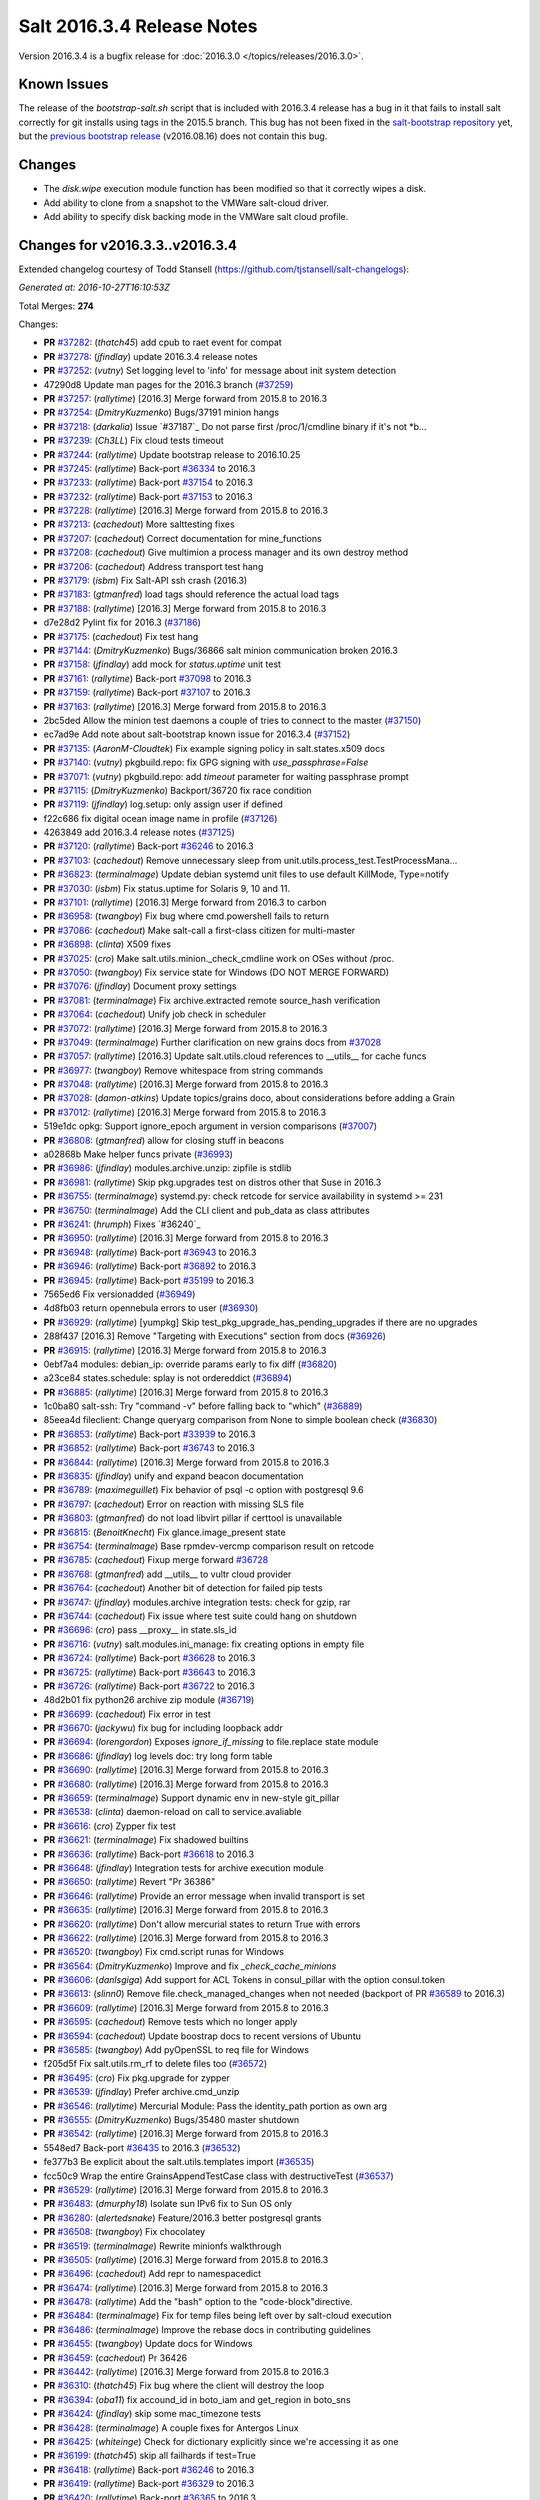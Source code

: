 ===========================
Salt 2016.3.4 Release Notes
===========================

Version 2016.3.4 is a bugfix release for :doc:`2016.3.0
</topics/releases/2016.3.0>`.

Known Issues
------------

The release of the `bootstrap-salt.sh` script that is included with 2016.3.4 release has a bug
in it that fails to install salt correctly for git installs using tags in the 2015.5 branch.
This bug has not been fixed in the `salt-bootstrap repository`_ yet, but the
`previous bootstrap release`_ (v2016.08.16) does not contain this bug.

.. _`previous bootstrap release`: https://raw.githubusercontent.com/saltstack/salt-bootstrap/v2016.08.16/bootstrap-salt.sh
.. _`salt-bootstrap repository`: https://github.com/saltstack/salt-bootstrap

Changes
-------

- The `disk.wipe` execution module function has been modified
  so that it correctly wipes a disk.
- Add ability to clone from a snapshot to the VMWare salt-cloud driver.
- Add ability to specify disk backing mode in the VMWare salt cloud profile.

Changes for v2016.3.3..v2016.3.4
--------------------------------

Extended changelog courtesy of Todd Stansell (https://github.com/tjstansell/salt-changelogs):

*Generated at: 2016-10-27T16:10:53Z*

Total Merges: **274**

Changes:

- **PR** `#37282`_: (*thatch45*) add cpub to raet event for compat
- **PR** `#37278`_: (*jfindlay*) update 2016.3.4 release notes
- **PR** `#37252`_: (*vutny*) Set logging level to 'info' for message about init system detection
- 47290d8 Update man pages for the 2016.3 branch (`#37259`_)
- **PR** `#37257`_: (*rallytime*) [2016.3] Merge forward from 2015.8 to 2016.3
- **PR** `#37254`_: (*DmitryKuzmenko*) Bugs/37191 minion hangs
- **PR** `#37218`_: (*darkalia*) Issue `#37187`_ Do not parse first /proc/1/cmdline binary if it's not *b…
- **PR** `#37239`_: (*Ch3LL*) Fix cloud tests timeout
- **PR** `#37244`_: (*rallytime*) Update bootstrap release to 2016.10.25
- **PR** `#37245`_: (*rallytime*) Back-port `#36334`_ to 2016.3
- **PR** `#37233`_: (*rallytime*) Back-port `#37154`_ to 2016.3
- **PR** `#37232`_: (*rallytime*) Back-port `#37153`_ to 2016.3
- **PR** `#37228`_: (*rallytime*) [2016.3] Merge forward from 2015.8 to 2016.3
- **PR** `#37213`_: (*cachedout*) More salttesting fixes
- **PR** `#37207`_: (*cachedout*) Correct documentation for mine_functions
- **PR** `#37208`_: (*cachedout*) Give multimion a process manager and its own destroy method
- **PR** `#37206`_: (*cachedout*) Address transport test hang
- **PR** `#37179`_: (*isbm*) Fix Salt-API ssh crash (2016.3)
- **PR** `#37183`_: (*gtmanfred*) load tags should reference the actual load tags
- **PR** `#37188`_: (*rallytime*) [2016.3] Merge forward from 2015.8 to 2016.3
- d7e28d2 Pylint fix for 2016.3 (`#37186`_)
- **PR** `#37175`_: (*cachedout*) Fix test hang
- **PR** `#37144`_: (*DmitryKuzmenko*) Bugs/36866 salt minion communication broken 2016.3
- **PR** `#37158`_: (*jfindlay*) add mock for `status.uptime` unit test
- **PR** `#37161`_: (*rallytime*) Back-port `#37098`_ to 2016.3
- **PR** `#37159`_: (*rallytime*) Back-port `#37107`_ to 2016.3
- **PR** `#37163`_: (*rallytime*) [2016.3] Merge forward from 2015.8 to 2016.3
- 2bc5ded Allow the minion test daemons a couple of tries to connect to the master (`#37150`_)
- ec7ad9e Add note about salt-bootstrap known issue for 2016.3.4 (`#37152`_)
- **PR** `#37135`_: (*AaronM-Cloudtek*) Fix example signing policy in salt.states.x509 docs
- **PR** `#37140`_: (*vutny*) pkgbuild.repo: fix GPG signing with `use_passphrase=False`
- **PR** `#37071`_: (*vutny*) pkgbuild.repo: add `timeout` parameter for waiting passphrase prompt
- **PR** `#37115`_: (*DmitryKuzmenko*) Backport/36720 fix race condition
- **PR** `#37119`_: (*jfindlay*) log.setup: only assign user if defined
- f22c686 fix digital ocean image name in profile (`#37126`_)
- 4263849 add 2016.3.4 release notes (`#37125`_)
- **PR** `#37120`_: (*rallytime*) Back-port `#36246`_ to 2016.3
- **PR** `#37103`_: (*cachedout*) Remove unnecessary sleep from unit.utils.process_test.TestProcessMana…
- **PR** `#36823`_: (*terminalmage*) Update debian systemd unit files to use default KillMode, Type=notify
- **PR** `#37030`_: (*isbm*) Fix status.uptime for Solaris 9, 10 and 11.
- **PR** `#37101`_: (*rallytime*) [2016.3] Merge forward from 2016.3 to carbon
- **PR** `#36958`_: (*twangboy*) Fix bug where cmd.powershell fails to return
- **PR** `#37086`_: (*cachedout*) Make salt-call a first-class citizen for multi-master
- **PR** `#36898`_: (*clinta*) X509 fixes
- **PR** `#37025`_: (*cro*) Make salt.utils.minion._check_cmdline work on OSes without /proc.
- **PR** `#37050`_: (*twangboy*) Fix service state for Windows (DO NOT MERGE FORWARD)
- **PR** `#37076`_: (*jfindlay*) Document proxy settings
- **PR** `#37081`_: (*terminalmage*) Fix archive.extracted remote source_hash verification
- **PR** `#37064`_: (*cachedout*) Unify job check in scheduler
- **PR** `#37072`_: (*rallytime*) [2016.3] Merge forward from 2015.8 to 2016.3
- **PR** `#37049`_: (*terminalmage*) Further clarification on new grains docs from `#37028`_
- **PR** `#37057`_: (*rallytime*) [2016.3] Update salt.utils.cloud references to __utils__ for cache funcs
- **PR** `#36977`_: (*twangboy*) Remove whitespace from string commands
- **PR** `#37048`_: (*rallytime*) [2016.3] Merge forward from 2015.8 to 2016.3
- **PR** `#37028`_: (*damon-atkins*) Update topics/grains doco, about considerations before adding a Grain
- **PR** `#37012`_: (*rallytime*) [2016.3] Merge forward from 2015.8 to 2016.3
- 519e1dc opkg: Support ignore_epoch argument in version comparisons (`#37007`_)
- **PR** `#36808`_: (*gtmanfred*) allow for closing stuff in beacons
- a02868b Make helper funcs private (`#36993`_)
- **PR** `#36986`_: (*jfindlay*) modules.archive.unzip: zipfile is stdlib
- **PR** `#36981`_: (*rallytime*) Skip pkg.upgrades test on distros other that Suse in 2016.3
- **PR** `#36755`_: (*terminalmage*) systemd.py: check retcode for service availability in systemd >= 231
- **PR** `#36750`_: (*terminalmage*) Add the CLI client and pub_data as class attributes
- **PR** `#36241`_: (*hrumph*) Fixes `#36240`_
- **PR** `#36950`_: (*rallytime*) [2016.3] Merge forward from 2015.8 to 2016.3
- **PR** `#36948`_: (*rallytime*) Back-port `#36943`_ to 2016.3
- **PR** `#36946`_: (*rallytime*) Back-port `#36892`_ to 2016.3
- **PR** `#36945`_: (*rallytime*) Back-port `#35199`_ to 2016.3
- 7565ed6 Fix versionadded (`#36949`_)
- 4d8fb03 return opennebula errors to user (`#36930`_)
- **PR** `#36929`_: (*rallytime*) [yumpkg] Skip test_pkg_upgrade_has_pending_upgrades if there are no upgrades
- 288f437 [2016.3] Remove "Targeting with Executions" section from docs (`#36926`_)
- **PR** `#36915`_: (*rallytime*) [2016.3] Merge forward from 2015.8 to 2016.3
- 0ebf7a4 modules: debian_ip: override params early to fix diff (`#36820`_)
- a23ce84 states.schedule: splay is not ordereddict (`#36894`_)
- **PR** `#36885`_: (*rallytime*) [2016.3] Merge forward from 2015.8 to 2016.3
- 1c0ba80 salt-ssh: Try "command -v" before falling back to "which" (`#36889`_)
- 85eea4d fileclient: Change queryarg comparison from None to simple boolean check (`#36830`_)
- **PR** `#36853`_: (*rallytime*) Back-port `#33939`_ to 2016.3
- **PR** `#36852`_: (*rallytime*) Back-port `#36743`_ to 2016.3
- **PR** `#36844`_: (*rallytime*) [2016.3] Merge forward from 2015.8 to 2016.3
- **PR** `#36835`_: (*jfindlay*) unify and expand beacon documentation
- **PR** `#36789`_: (*maximeguillet*) Fix behavior of psql -c option with postgresql 9.6
- **PR** `#36797`_: (*cachedout*) Error on reaction with missing SLS file
- **PR** `#36803`_: (*gtmanfred*) do not load libvirt pillar if certtool is unavailable
- **PR** `#36815`_: (*BenoitKnecht*) Fix glance.image_present state
- **PR** `#36754`_: (*terminalmage*) Base rpmdev-vercmp comparison result on retcode
- **PR** `#36785`_: (*cachedout*) Fixup merge forward `#36728`_
- **PR** `#36768`_: (*gtmanfred*) add __utils__ to vultr cloud provider
- **PR** `#36764`_: (*cachedout*) Another bit of detection for failed pip tests
- **PR** `#36747`_: (*jfindlay*) modules.archive integration tests: check for gzip, rar
- **PR** `#36744`_: (*cachedout*) Fix issue where test suite could hang on shutdown
- **PR** `#36696`_: (*cro*) pass __proxy__ in state.sls_id
- **PR** `#36716`_: (*vutny*) salt.modules.ini_manage: fix creating options in empty file
- **PR** `#36724`_: (*rallytime*) Back-port `#36628`_ to 2016.3
- **PR** `#36725`_: (*rallytime*) Back-port `#36643`_ to 2016.3
- **PR** `#36726`_: (*rallytime*) Back-port `#36722`_ to 2016.3
- 48d2b01 fix python26 archive zip module (`#36719`_)
- **PR** `#36699`_: (*cachedout*) Fix error in test
- **PR** `#36670`_: (*jackywu*) fix bug for including loopback addr
- **PR** `#36694`_: (*lorengordon*) Exposes `ignore_if_missing` to file.replace state module
- **PR** `#36686`_: (*jfindlay*) log levels doc: try long form table
- **PR** `#36690`_: (*rallytime*) [2016.3] Merge forward from 2015.8 to 2016.3
- **PR** `#36680`_: (*rallytime*) [2016.3] Merge forward from 2015.8 to 2016.3
- **PR** `#36659`_: (*terminalmage*) Support dynamic env in new-style git_pillar
- **PR** `#36538`_: (*clinta*) daemon-reload on call to service.avaliable
- **PR** `#36616`_: (*cro*) Zypper fix test
- **PR** `#36621`_: (*terminalmage*) Fix shadowed builtins
- **PR** `#36636`_: (*rallytime*) Back-port `#36618`_ to 2016.3
- **PR** `#36648`_: (*jfindlay*) Integration tests for archive execution module
- **PR** `#36650`_: (*rallytime*) Revert "Pr 36386"
- **PR** `#36646`_: (*rallytime*) Provide an error message when invalid transport is set
- **PR** `#36635`_: (*rallytime*) [2016.3] Merge forward from 2015.8 to 2016.3
- **PR** `#36620`_: (*rallytime*) Don't allow mercurial states to return True with errors
- **PR** `#36622`_: (*rallytime*) [2016.3] Merge forward from 2015.8 to 2016.3
- **PR** `#36520`_: (*twangboy*) Fix cmd.script runas for Windows
- **PR** `#36564`_: (*DmitryKuzmenko*) Improve and fix `_check_cache_minions`
- **PR** `#36606`_: (*danlsgiga*) Add support for ACL Tokens in consul_pillar with the option consul.token
- **PR** `#36613`_: (*slinn0*) Remove file.check_managed_changes  when not needed (backport of PR `#36589`_ to 2016.3)
- **PR** `#36609`_: (*rallytime*) [2016.3] Merge forward from 2015.8 to 2016.3
- **PR** `#36595`_: (*cachedout*) Remove tests which no longer apply
- **PR** `#36594`_: (*cachedout*) Update boostrap docs to recent versions of Ubuntu
- **PR** `#36585`_: (*twangboy*) Add pyOpenSSL to req file for Windows
- f205d5f Fix salt.utils.rm_rf to delete files too (`#36572`_)
- **PR** `#36495`_: (*cro*) Fix pkg.upgrade for zypper
- **PR** `#36539`_: (*jfindlay*) Prefer archive.cmd_unzip
- **PR** `#36546`_: (*rallytime*) Mercurial Module: Pass the identity_path portion as own arg
- **PR** `#36555`_: (*DmitryKuzmenko*) Bugs/35480 master shutdown
- **PR** `#36542`_: (*rallytime*) [2016.3] Merge forward from 2015.8 to 2016.3
- 5548ed7 Back-port `#36435`_ to 2016.3 (`#36532`_)
- fe377b3 Be explicit about the salt.utils.templates import (`#36535`_)
- fcc50c9 Wrap the entire GrainsAppendTestCase class with destructiveTest (`#36537`_)
- **PR** `#36529`_: (*rallytime*) [2016.3] Merge forward from 2015.8 to 2016.3
- **PR** `#36483`_: (*dmurphy18*) Isolate sun IPv6 fix to Sun OS only
- **PR** `#36280`_: (*alertedsnake*) Feature/2016.3 better postgresql grants
- **PR** `#36508`_: (*twangboy*) Fix chocolatey
- **PR** `#36519`_: (*terminalmage*) Rewrite minionfs walkthrough
- **PR** `#36505`_: (*rallytime*) [2016.3] Merge forward from 2015.8 to 2016.3
- **PR** `#36496`_: (*cachedout*) Add repr to namespacedict
- **PR** `#36474`_: (*rallytime*) [2016.3] Merge forward from 2015.8 to 2016.3
- **PR** `#36478`_: (*rallytime*) Add the "bash" option to the "code-block"directive.
- **PR** `#36484`_: (*terminalmage*) Fix for temp files being left over by salt-cloud execution
- **PR** `#36486`_: (*terminalmage*) Improve the rebase docs in contributing guidelines
- **PR** `#36455`_: (*twangboy*) Update docs for Windows
- **PR** `#36459`_: (*cachedout*) Pr 36426
- **PR** `#36442`_: (*rallytime*) [2016.3] Merge forward from 2015.8 to 2016.3
- **PR** `#36310`_: (*thatch45*) Fix bug where the client will destroy the loop
- **PR** `#36394`_: (*oba11*) fix accound_id in boto_iam and get_region in boto_sns
- **PR** `#36424`_: (*jfindlay*) skip some mac_timezone tests
- **PR** `#36428`_: (*terminalmage*) A couple fixes for Antergos Linux
- **PR** `#36425`_: (*whiteinge*) Check for dictionary explicitly since we're accessing it as one
- **PR** `#36199`_: (*thatch45*) skip all failhards if test=True
- **PR** `#36418`_: (*rallytime*) Back-port `#36246`_ to 2016.3
- **PR** `#36419`_: (*rallytime*) Back-port `#36329`_ to 2016.3
- **PR** `#36420`_: (*rallytime*) Back-port `#36365`_ to 2016.3
- **PR** `#36413`_: (*rallytime*) [2016.3] Merge forward from 2015.8 to 2016.3
- **PR** `#36305`_: (*gtmanfred*) cache query args with url as well
- **PR** `#36389`_: (*cachedout*) Pr 36386
- 5737b1c Update versionadded and release notes (`#36352`_)
- **PR** `#36369`_: (*rallytime*) [2016.3] Merge forward from 2015.8 to 2016.3
- fbbe9ec Quote postgres privilege target names (`#36249`_)
- 9451141 set __virtualname__ to 'service' (`#36330`_)
- fee3be4 Use infoblox_* values if present in arguments (`#36339`_)
- 19eb848 remove help message from glance module (`#36345`_)
- a4bbd5e Add resize2fs unit test from blockdev_test to disk_test (`#36346`_)
- **PR** `#36350`_: (*terminalmage*) Add note about yumpkg.check_db removal in Boron
- **PR** `#36344`_: (*rallytime*) [2016.3] Merge forward from 2015.8 to 2016.3
- 3a37fe5 merge error overwrites correct ssh_host with stale data in ip_address (`#36312`_)
- **PR** `#36299`_: (*rallytime*) Gate the pkg.group_installed state test: not all pkg modules have group_install
- b3aac0e Back-port `#36273`_ to 2016.3 (`#36295`_)
- 7296179 Back-port `#36124`_ to 2016.3 (`#36296`_)
- **PR** `#36297`_: (*rallytime*) [2016.3] Merge forward from 2015.8 to 2016.3
- 7684ebd Filter out pub kwargs from cloud runner (`#36178`_)
- **PR** `#36238`_: (*pass-by-value*) Add ability to clone from a snapshot to salt-cloud vmware driver
- a0bbb0f Integration tests fixes for 2016.3 (`#36263`_)
- **PR** `#36264`_: (*rallytime*) [2016.3] Merge forward from 2015.8 to 2016.3
- **PR** `#35688`_: (*cachedout*) Splat serializer default configs into the serializer kwargs
- **PR** `#36025`_: (*mirceaulinic*) Potential fix for `#36021`_
- 449c298 Fix timezones states on OS X (`#36183`_)
- **PR** `#36235`_: (*rallytime*) [2016.3] Merge forward from 2015.8 to 2016.3
- **PR** `#36137`_: (*cachedout*) Allow highstate outputter to show all results
- 1b12940 Docs clarification for module sync and state.apply (`#36217`_)
- **PR** `#36184`_: (*DmitryKuzmenko*) Disable signal handling while handling signal
- **PR** `#36203`_: (*xiaoanyunfei*) fix owner of MultiprocessingLoggingQueue
- b586ed7 if the backend stack traces when it should return an empty string (`#36193`_)
- **PR** `#36188`_: (*rallytime*) [2016.3] Merge forward from 2015.8 to 2016.3
- **PR** `#35907`_: (*rallytime*) Catch CommandExecutionError when the group in group_installed doesn't exist
- **PR** `#36068`_: (*rallytime*) Remove grains type deprecation warning from 2016.3
- **PR** `#36152`_: (*cachedout*) Remove unnecessary unpack
- **PR** `#36158`_: (*rallytime*) [2016.3] Merge forward from 2015.8 to 2016.3
- 3445a33 Remove unclosed backticks in walkthrough doc (`#36170`_)
- **PR** `#36161`_: (*jacobhammons*) Adds `#36055`_ to release notes
- **PR** `#36139`_: (*meaksh*) Fixing unit tests for 2016.3
- **PR** `#36143`_: (*multani*) doc: fix doc formatting for salt.states.mount
- **PR** `#36070`_: (*rallytime*) Use __utils__ instead of salt.utils.cloud in opennebula driver
- **PR** `#36089`_: (*terminalmage*) Support running git states / remote exec funcs as a different user in Windows
- **PR** `#35923`_: (*kstreee*) Fixes a bug that Ctrl-c not working on Salt CLI.
- **PR** `#36078`_: (*thatch45*) Failhard test=True fix
- **PR** `#34529`_: (*Ch3LL*) Add skip_verify for archive.extracted
- **PR** `#36073`_: (*rallytime*) [2016.3] Merge forward from 2015.8 to 2016.3
- a86e36c Add docs for new kwargs added to the wheel key module (`#36040`_)
- 2934fc1 Doc cherrypy deemphasize urlencoded (`#36047`_)
- **PR** `#36039`_: (*rallytime*) [2016.3] Merge forward from 2015.8 to 2016.3
- 1d90c42 Back-port `#35824`_ to 2016.3 (`#36038`_)
- 65b6734 catch unicode encoding errors in json outputter (`#36033`_)
- 822481e modules.service: Do not default to OpenRC on Gentoo, also allow systemd (`#36010`_)
- b68d293 fix redis_return's clean_old_jobs. (`#36014`_)
- 95591c2 Add documentation about salt_interface to EC2 docs (`#36015`_)
- **PR** `#36019`_: (*meaksh*) Back-port `#36000`_ to 2016.3
- b9fc51a Fix error when profiling is turned on and minions don't return (`#36028`_)
- 20a361d Add include_* kwargs to the *_dict key functions (`#36030`_)
- **PR** `#36024`_: (*DmitryKuzmenko*) Don't subscribe to events if not sure it would read them.
- **PR** `#36023`_: (*rallytime*) [2016.3] Merge forward from 2015.8 to 2016.3
- **PR** `#36004`_: (*rallytime*) [2016.3] Merge forward from 2015.8 to 2016.3
- **PR** `#35952`_: (*twangboy*) Load UserProfile when using RunAs (2016.3)
- **PR** `#35959`_: (*rallytime*) [2016.3] Merge forward from 2015.8 to 2016.3
- **PR** `#35955`_: (*jacobhammons*) Version docs to 2016.3.3
- 9910b9c Fix incremental doc builds - OS X, postgres returner, tcp transport doc updates (`#35865`_)
- 24f9d33 Speed up FreeBSD pkg install process for pkg.latest since pkg command by default tries to update repository DB on each search: (`#35904`_)
- b87e4f1 Salt Cloud: add `centos` default user for official CentOS AMIs (`#35931`_)
- 580e0d4 Mention that docker image names must be given with repository (`#35926`_)
- **PR** `#35868`_: (*rallytime*) Add more helpful return messages for drac runner
- **PR** `#35903`_: (*rallytime*) [2016.3] Merge forward from 2015.8 into 2016.3
- **PR** `#35855`_: (*vutny*) [REGRESSION] salt-cloud: fix path to Salt Master socket dir
- **PR** `#35881`_: (*whiteinge*) Add fail-safe in case Salt gives us data we can't serialize
- 9679266 Add engines to list of extension module options in master config docs (`#35864`_)
- 40bcb7d Fix IAM roles statement to be boto version specific in sqs_events (`#35861`_)
- ee45a88 Fix doc formatting for sqs_events engine example config (`#35860`_)
- **PR** `#35859`_: (*rallytime*) [2016.3] Merge forward from 2015.8 to 2016.3
- **PR** `#35849`_: (*theredcat*) Fix potential infinite loop with no error when using recursive makedirs
- **PR** `#35682`_: (*vutny*) [BACKPORT] Fix empty `fun_agrs` field in Reactor generated events
- **PR** `#35792`_: (*DmitryKuzmenko*) Reconnect syndic to event bus if master disappeared.
- **PR** `#35817`_: (*rallytime*) [2016.3] Merge forward from 2015.8 to 2016.3
- b89f455 fix 34241, webutil.useradd_all is deprecated (`#35788`_)
- 2be5daf Bump the deprecation warning in pkgrepo state to Nitrogen (`#35810`_)
- 083d836 Fix misuse of HTTP credentials in modjk execution module (`#35796`_)
- 0247867 Adds mock for tornado.locks (`#35807`_)
- e4dfc21 Trivial documentation spelling fix (`#35800`_)
- **PR** `#35763`_: (*isbm*) Sphinx crash: documentation config fix
- cd90052 Documentation spelling fixes (`#35773`_)
- **PR** `#35767`_: (*rallytime*) [2016.3] Merge forward from 2015.8 to 2016.3
- **PR** `#35753`_: (*rallytime*) Fixup the unit.client_test.LocalClientTestCase.test_cmd_subset from `#35720`_
- dab8428 Add versionadded for enabled function in apache_module state (`#35732`_)
- **PR** `#35737`_: (*rallytime*) [2016.3] Merge forward from 2015.8 to 2016.3
- **PR** `#35729`_: (*cachedout*) Remove docs mocks for msgpack and psutils
- **PR** `#35628`_: (*jf*) Fix user.present state reporting for groups when remove_groups=false
- **PR** `#35696`_: (*xiaoanyunfei*) fix maximum recursion depth bug
- **PR** `#35720`_: (*hu-dabao*) fix 20575, make subset really return random subset
- **PR** `#35700`_: (*rallytime*) [2016.3] Merge forward from 2015.8 to 2016.3
- **PR** `#35634`_: (*hu-dabao*) fix 34922, StopIteration should not throw exception out
- **PR** `#35679`_: (*twangboy*) Revert to vcredist 12 (2013)
- **PR** `#35662`_: (*rallytime*) [2016.3] Merge forward from 2015.8 to 2016.3
- 64974c8 Backport `#35627`_ to 2016.3 (`#35661`_)
- **PR** `#35615`_: (*hu-dabao*) fix 35591, verify the acl file exist before proceed
- **PR** `#35485`_: (*cro*) Cassandra returner bugfixes and documentation.
- **PR** `#35520`_: (*morganwillcock*) Check for all success return codes in win_dism state
- **PR** `#35616`_: (*xbglowx*) Remove duplicate auth_tries in minion docs
- **PR** `#35552`_: (*DmitryKuzmenko*) Syndic fix: don't strip 'retcode' and 'success' from events.
- **PR** `#35559`_: (*Jlin317*) Fix highstate outputter when it's given multiple results
- **PR** `#35605`_: (*rallytime*) Back-port `#32739`_ to 2016.3
- **PR** `#35606`_: (*rallytime*) [2016.3] Merge forward from 2015.8 to 2016.3

.. _`#32739`: https://github.com/saltstack/salt/pull/32739
.. _`#33770`: https://github.com/saltstack/salt/pull/33770
.. _`#33906`: https://github.com/saltstack/salt/pull/33906
.. _`#33939`: https://github.com/saltstack/salt/pull/33939
.. _`#33998`: https://github.com/saltstack/salt/pull/33998
.. _`#34529`: https://github.com/saltstack/salt/pull/34529
.. _`#34531`: https://github.com/saltstack/salt/pull/34531
.. _`#34831`: https://github.com/saltstack/salt/pull/34831
.. _`#35055`: https://github.com/saltstack/salt/pull/35055
.. _`#35059`: https://github.com/saltstack/salt/pull/35059
.. _`#35199`: https://github.com/saltstack/salt/pull/35199
.. _`#35325`: https://github.com/saltstack/salt/pull/35325
.. _`#35356`: https://github.com/saltstack/salt/pull/35356
.. _`#35433`: https://github.com/saltstack/salt/pull/35433
.. _`#35483`: https://github.com/saltstack/salt/pull/35483
.. _`#35485`: https://github.com/saltstack/salt/pull/35485
.. _`#35520`: https://github.com/saltstack/salt/pull/35520
.. _`#35545`: https://github.com/saltstack/salt/pull/35545
.. _`#35552`: https://github.com/saltstack/salt/pull/35552
.. _`#35559`: https://github.com/saltstack/salt/pull/35559
.. _`#35566`: https://github.com/saltstack/salt/pull/35566
.. _`#35569`: https://github.com/saltstack/salt/pull/35569
.. _`#35575`: https://github.com/saltstack/salt/pull/35575
.. _`#35576`: https://github.com/saltstack/salt/pull/35576
.. _`#35581`: https://github.com/saltstack/salt/pull/35581
.. _`#35584`: https://github.com/saltstack/salt/pull/35584
.. _`#35599`: https://github.com/saltstack/salt/pull/35599
.. _`#35600`: https://github.com/saltstack/salt/pull/35600
.. _`#35605`: https://github.com/saltstack/salt/pull/35605
.. _`#35606`: https://github.com/saltstack/salt/pull/35606
.. _`#35611`: https://github.com/saltstack/salt/pull/35611
.. _`#35614`: https://github.com/saltstack/salt/pull/35614
.. _`#35615`: https://github.com/saltstack/salt/pull/35615
.. _`#35616`: https://github.com/saltstack/salt/pull/35616
.. _`#35627`: https://github.com/saltstack/salt/pull/35627
.. _`#35628`: https://github.com/saltstack/salt/pull/35628
.. _`#35634`: https://github.com/saltstack/salt/pull/35634
.. _`#35637`: https://github.com/saltstack/salt/pull/35637
.. _`#35659`: https://github.com/saltstack/salt/pull/35659
.. _`#35661`: https://github.com/saltstack/salt/pull/35661
.. _`#35662`: https://github.com/saltstack/salt/pull/35662
.. _`#35663`: https://github.com/saltstack/salt/pull/35663
.. _`#35679`: https://github.com/saltstack/salt/pull/35679
.. _`#35680`: https://github.com/saltstack/salt/pull/35680
.. _`#35682`: https://github.com/saltstack/salt/pull/35682
.. _`#35688`: https://github.com/saltstack/salt/pull/35688
.. _`#35693`: https://github.com/saltstack/salt/pull/35693
.. _`#35696`: https://github.com/saltstack/salt/pull/35696
.. _`#35700`: https://github.com/saltstack/salt/pull/35700
.. _`#35701`: https://github.com/saltstack/salt/pull/35701
.. _`#35708`: https://github.com/saltstack/salt/pull/35708
.. _`#35720`: https://github.com/saltstack/salt/pull/35720
.. _`#35729`: https://github.com/saltstack/salt/pull/35729
.. _`#35732`: https://github.com/saltstack/salt/pull/35732
.. _`#35737`: https://github.com/saltstack/salt/pull/35737
.. _`#35742`: https://github.com/saltstack/salt/pull/35742
.. _`#35745`: https://github.com/saltstack/salt/pull/35745
.. _`#35753`: https://github.com/saltstack/salt/pull/35753
.. _`#35763`: https://github.com/saltstack/salt/pull/35763
.. _`#35767`: https://github.com/saltstack/salt/pull/35767
.. _`#35773`: https://github.com/saltstack/salt/pull/35773
.. _`#35774`: https://github.com/saltstack/salt/pull/35774
.. _`#35781`: https://github.com/saltstack/salt/pull/35781
.. _`#35788`: https://github.com/saltstack/salt/pull/35788
.. _`#35792`: https://github.com/saltstack/salt/pull/35792
.. _`#35796`: https://github.com/saltstack/salt/pull/35796
.. _`#35800`: https://github.com/saltstack/salt/pull/35800
.. _`#35802`: https://github.com/saltstack/salt/pull/35802
.. _`#35806`: https://github.com/saltstack/salt/pull/35806
.. _`#35807`: https://github.com/saltstack/salt/pull/35807
.. _`#35808`: https://github.com/saltstack/salt/pull/35808
.. _`#35810`: https://github.com/saltstack/salt/pull/35810
.. _`#35811`: https://github.com/saltstack/salt/pull/35811
.. _`#35815`: https://github.com/saltstack/salt/pull/35815
.. _`#35817`: https://github.com/saltstack/salt/pull/35817
.. _`#35824`: https://github.com/saltstack/salt/pull/35824
.. _`#35833`: https://github.com/saltstack/salt/pull/35833
.. _`#35849`: https://github.com/saltstack/salt/pull/35849
.. _`#35855`: https://github.com/saltstack/salt/pull/35855
.. _`#35856`: https://github.com/saltstack/salt/pull/35856
.. _`#35859`: https://github.com/saltstack/salt/pull/35859
.. _`#35860`: https://github.com/saltstack/salt/pull/35860
.. _`#35861`: https://github.com/saltstack/salt/pull/35861
.. _`#35864`: https://github.com/saltstack/salt/pull/35864
.. _`#35865`: https://github.com/saltstack/salt/pull/35865
.. _`#35868`: https://github.com/saltstack/salt/pull/35868
.. _`#35880`: https://github.com/saltstack/salt/pull/35880
.. _`#35881`: https://github.com/saltstack/salt/pull/35881
.. _`#35884`: https://github.com/saltstack/salt/pull/35884
.. _`#35891`: https://github.com/saltstack/salt/pull/35891
.. _`#35892`: https://github.com/saltstack/salt/pull/35892
.. _`#35897`: https://github.com/saltstack/salt/pull/35897
.. _`#35901`: https://github.com/saltstack/salt/pull/35901
.. _`#35903`: https://github.com/saltstack/salt/pull/35903
.. _`#35904`: https://github.com/saltstack/salt/pull/35904
.. _`#35907`: https://github.com/saltstack/salt/pull/35907
.. _`#35914`: https://github.com/saltstack/salt/pull/35914
.. _`#35916`: https://github.com/saltstack/salt/pull/35916
.. _`#35919`: https://github.com/saltstack/salt/pull/35919
.. _`#35923`: https://github.com/saltstack/salt/pull/35923
.. _`#35926`: https://github.com/saltstack/salt/pull/35926
.. _`#35931`: https://github.com/saltstack/salt/pull/35931
.. _`#35952`: https://github.com/saltstack/salt/pull/35952
.. _`#35954`: https://github.com/saltstack/salt/pull/35954
.. _`#35955`: https://github.com/saltstack/salt/pull/35955
.. _`#35956`: https://github.com/saltstack/salt/pull/35956
.. _`#35959`: https://github.com/saltstack/salt/pull/35959
.. _`#35967`: https://github.com/saltstack/salt/pull/35967
.. _`#35975`: https://github.com/saltstack/salt/pull/35975
.. _`#35978`: https://github.com/saltstack/salt/pull/35978
.. _`#35981`: https://github.com/saltstack/salt/pull/35981
.. _`#36000`: https://github.com/saltstack/salt/pull/36000
.. _`#36004`: https://github.com/saltstack/salt/pull/36004
.. _`#36008`: https://github.com/saltstack/salt/pull/36008
.. _`#36010`: https://github.com/saltstack/salt/pull/36010
.. _`#36014`: https://github.com/saltstack/salt/pull/36014
.. _`#36015`: https://github.com/saltstack/salt/pull/36015
.. _`#36016`: https://github.com/saltstack/salt/pull/36016
.. _`#36018`: https://github.com/saltstack/salt/pull/36018
.. _`#36019`: https://github.com/saltstack/salt/pull/36019
.. _`#36022`: https://github.com/saltstack/salt/pull/36022
.. _`#36023`: https://github.com/saltstack/salt/pull/36023
.. _`#36024`: https://github.com/saltstack/salt/pull/36024
.. _`#36025`: https://github.com/saltstack/salt/pull/36025
.. _`#36028`: https://github.com/saltstack/salt/pull/36028
.. _`#36030`: https://github.com/saltstack/salt/pull/36030
.. _`#36033`: https://github.com/saltstack/salt/pull/36033
.. _`#36038`: https://github.com/saltstack/salt/pull/36038
.. _`#36039`: https://github.com/saltstack/salt/pull/36039
.. _`#36040`: https://github.com/saltstack/salt/pull/36040
.. _`#36047`: https://github.com/saltstack/salt/pull/36047
.. _`#36061`: https://github.com/saltstack/salt/pull/36061
.. _`#36062`: https://github.com/saltstack/salt/pull/36062
.. _`#36068`: https://github.com/saltstack/salt/pull/36068
.. _`#36070`: https://github.com/saltstack/salt/pull/36070
.. _`#36073`: https://github.com/saltstack/salt/pull/36073
.. _`#36078`: https://github.com/saltstack/salt/pull/36078
.. _`#36089`: https://github.com/saltstack/salt/pull/36089
.. _`#36096`: https://github.com/saltstack/salt/pull/36096
.. _`#36118`: https://github.com/saltstack/salt/pull/36118
.. _`#36124`: https://github.com/saltstack/salt/pull/36124
.. _`#36129`: https://github.com/saltstack/salt/pull/36129
.. _`#36136`: https://github.com/saltstack/salt/pull/36136
.. _`#36137`: https://github.com/saltstack/salt/pull/36137
.. _`#36139`: https://github.com/saltstack/salt/pull/36139
.. _`#36143`: https://github.com/saltstack/salt/pull/36143
.. _`#36146`: https://github.com/saltstack/salt/pull/36146
.. _`#36147`: https://github.com/saltstack/salt/pull/36147
.. _`#36151`: https://github.com/saltstack/salt/pull/36151
.. _`#36152`: https://github.com/saltstack/salt/pull/36152
.. _`#36154`: https://github.com/saltstack/salt/pull/36154
.. _`#36156`: https://github.com/saltstack/salt/pull/36156
.. _`#36158`: https://github.com/saltstack/salt/pull/36158
.. _`#36161`: https://github.com/saltstack/salt/pull/36161
.. _`#36169`: https://github.com/saltstack/salt/pull/36169
.. _`#36170`: https://github.com/saltstack/salt/pull/36170
.. _`#36178`: https://github.com/saltstack/salt/pull/36178
.. _`#36183`: https://github.com/saltstack/salt/pull/36183
.. _`#36184`: https://github.com/saltstack/salt/pull/36184
.. _`#36185`: https://github.com/saltstack/salt/pull/36185
.. _`#36188`: https://github.com/saltstack/salt/pull/36188
.. _`#36193`: https://github.com/saltstack/salt/pull/36193
.. _`#36194`: https://github.com/saltstack/salt/pull/36194
.. _`#36199`: https://github.com/saltstack/salt/pull/36199
.. _`#36203`: https://github.com/saltstack/salt/pull/36203
.. _`#36205`: https://github.com/saltstack/salt/pull/36205
.. _`#36214`: https://github.com/saltstack/salt/pull/36214
.. _`#36217`: https://github.com/saltstack/salt/pull/36217
.. _`#36227`: https://github.com/saltstack/salt/pull/36227
.. _`#36235`: https://github.com/saltstack/salt/pull/36235
.. _`#36238`: https://github.com/saltstack/salt/pull/36238
.. _`#36241`: https://github.com/saltstack/salt/pull/36241
.. _`#36244`: https://github.com/saltstack/salt/pull/36244
.. _`#36245`: https://github.com/saltstack/salt/pull/36245
.. _`#36246`: https://github.com/saltstack/salt/pull/36246
.. _`#36249`: https://github.com/saltstack/salt/pull/36249
.. _`#36262`: https://github.com/saltstack/salt/pull/36262
.. _`#36263`: https://github.com/saltstack/salt/pull/36263
.. _`#36264`: https://github.com/saltstack/salt/pull/36264
.. _`#36270`: https://github.com/saltstack/salt/pull/36270
.. _`#36272`: https://github.com/saltstack/salt/pull/36272
.. _`#36273`: https://github.com/saltstack/salt/pull/36273
.. _`#36277`: https://github.com/saltstack/salt/pull/36277
.. _`#36280`: https://github.com/saltstack/salt/pull/36280
.. _`#36288`: https://github.com/saltstack/salt/pull/36288
.. _`#36295`: https://github.com/saltstack/salt/pull/36295
.. _`#36296`: https://github.com/saltstack/salt/pull/36296
.. _`#36297`: https://github.com/saltstack/salt/pull/36297
.. _`#36299`: https://github.com/saltstack/salt/pull/36299
.. _`#36305`: https://github.com/saltstack/salt/pull/36305
.. _`#36310`: https://github.com/saltstack/salt/pull/36310
.. _`#36312`: https://github.com/saltstack/salt/pull/36312
.. _`#36315`: https://github.com/saltstack/salt/pull/36315
.. _`#36325`: https://github.com/saltstack/salt/pull/36325
.. _`#36329`: https://github.com/saltstack/salt/pull/36329
.. _`#36330`: https://github.com/saltstack/salt/pull/36330
.. _`#36334`: https://github.com/saltstack/salt/pull/36334
.. _`#36335`: https://github.com/saltstack/salt/pull/36335
.. _`#36337`: https://github.com/saltstack/salt/pull/36337
.. _`#36339`: https://github.com/saltstack/salt/pull/36339
.. _`#36342`: https://github.com/saltstack/salt/pull/36342
.. _`#36344`: https://github.com/saltstack/salt/pull/36344
.. _`#36345`: https://github.com/saltstack/salt/pull/36345
.. _`#36346`: https://github.com/saltstack/salt/pull/36346
.. _`#36350`: https://github.com/saltstack/salt/pull/36350
.. _`#36352`: https://github.com/saltstack/salt/pull/36352
.. _`#36353`: https://github.com/saltstack/salt/pull/36353
.. _`#36355`: https://github.com/saltstack/salt/pull/36355
.. _`#36365`: https://github.com/saltstack/salt/pull/36365
.. _`#36369`: https://github.com/saltstack/salt/pull/36369
.. _`#36378`: https://github.com/saltstack/salt/pull/36378
.. _`#36379`: https://github.com/saltstack/salt/pull/36379
.. _`#36381`: https://github.com/saltstack/salt/pull/36381
.. _`#36384`: https://github.com/saltstack/salt/pull/36384
.. _`#36386`: https://github.com/saltstack/salt/pull/36386
.. _`#36389`: https://github.com/saltstack/salt/pull/36389
.. _`#36391`: https://github.com/saltstack/salt/pull/36391
.. _`#36394`: https://github.com/saltstack/salt/pull/36394
.. _`#36408`: https://github.com/saltstack/salt/pull/36408
.. _`#36409`: https://github.com/saltstack/salt/pull/36409
.. _`#36413`: https://github.com/saltstack/salt/pull/36413
.. _`#36418`: https://github.com/saltstack/salt/pull/36418
.. _`#36419`: https://github.com/saltstack/salt/pull/36419
.. _`#36420`: https://github.com/saltstack/salt/pull/36420
.. _`#36424`: https://github.com/saltstack/salt/pull/36424
.. _`#36425`: https://github.com/saltstack/salt/pull/36425
.. _`#36428`: https://github.com/saltstack/salt/pull/36428
.. _`#36435`: https://github.com/saltstack/salt/pull/36435
.. _`#36441`: https://github.com/saltstack/salt/pull/36441
.. _`#36442`: https://github.com/saltstack/salt/pull/36442
.. _`#36445`: https://github.com/saltstack/salt/pull/36445
.. _`#36450`: https://github.com/saltstack/salt/pull/36450
.. _`#36455`: https://github.com/saltstack/salt/pull/36455
.. _`#36459`: https://github.com/saltstack/salt/pull/36459
.. _`#36464`: https://github.com/saltstack/salt/pull/36464
.. _`#36474`: https://github.com/saltstack/salt/pull/36474
.. _`#36478`: https://github.com/saltstack/salt/pull/36478
.. _`#36482`: https://github.com/saltstack/salt/pull/36482
.. _`#36483`: https://github.com/saltstack/salt/pull/36483
.. _`#36484`: https://github.com/saltstack/salt/pull/36484
.. _`#36486`: https://github.com/saltstack/salt/pull/36486
.. _`#36495`: https://github.com/saltstack/salt/pull/36495
.. _`#36496`: https://github.com/saltstack/salt/pull/36496
.. _`#36500`: https://github.com/saltstack/salt/pull/36500
.. _`#36505`: https://github.com/saltstack/salt/pull/36505
.. _`#36508`: https://github.com/saltstack/salt/pull/36508
.. _`#36519`: https://github.com/saltstack/salt/pull/36519
.. _`#36520`: https://github.com/saltstack/salt/pull/36520
.. _`#36529`: https://github.com/saltstack/salt/pull/36529
.. _`#36532`: https://github.com/saltstack/salt/pull/36532
.. _`#36535`: https://github.com/saltstack/salt/pull/36535
.. _`#36537`: https://github.com/saltstack/salt/pull/36537
.. _`#36538`: https://github.com/saltstack/salt/pull/36538
.. _`#36539`: https://github.com/saltstack/salt/pull/36539
.. _`#36540`: https://github.com/saltstack/salt/pull/36540
.. _`#36541`: https://github.com/saltstack/salt/pull/36541
.. _`#36542`: https://github.com/saltstack/salt/pull/36542
.. _`#36546`: https://github.com/saltstack/salt/pull/36546
.. _`#36550`: https://github.com/saltstack/salt/pull/36550
.. _`#36555`: https://github.com/saltstack/salt/pull/36555
.. _`#36562`: https://github.com/saltstack/salt/pull/36562
.. _`#36564`: https://github.com/saltstack/salt/pull/36564
.. _`#36572`: https://github.com/saltstack/salt/pull/36572
.. _`#36585`: https://github.com/saltstack/salt/pull/36585
.. _`#36589`: https://github.com/saltstack/salt/pull/36589
.. _`#36594`: https://github.com/saltstack/salt/pull/36594
.. _`#36595`: https://github.com/saltstack/salt/pull/36595
.. _`#36606`: https://github.com/saltstack/salt/pull/36606
.. _`#36607`: https://github.com/saltstack/salt/pull/36607
.. _`#36609`: https://github.com/saltstack/salt/pull/36609
.. _`#36611`: https://github.com/saltstack/salt/pull/36611
.. _`#36613`: https://github.com/saltstack/salt/pull/36613
.. _`#36616`: https://github.com/saltstack/salt/pull/36616
.. _`#36618`: https://github.com/saltstack/salt/pull/36618
.. _`#36620`: https://github.com/saltstack/salt/pull/36620
.. _`#36621`: https://github.com/saltstack/salt/pull/36621
.. _`#36622`: https://github.com/saltstack/salt/pull/36622
.. _`#36628`: https://github.com/saltstack/salt/pull/36628
.. _`#36632`: https://github.com/saltstack/salt/pull/36632
.. _`#36635`: https://github.com/saltstack/salt/pull/36635
.. _`#36636`: https://github.com/saltstack/salt/pull/36636
.. _`#36641`: https://github.com/saltstack/salt/pull/36641
.. _`#36643`: https://github.com/saltstack/salt/pull/36643
.. _`#36646`: https://github.com/saltstack/salt/pull/36646
.. _`#36648`: https://github.com/saltstack/salt/pull/36648
.. _`#36650`: https://github.com/saltstack/salt/pull/36650
.. _`#36659`: https://github.com/saltstack/salt/pull/36659
.. _`#36660`: https://github.com/saltstack/salt/pull/36660
.. _`#36661`: https://github.com/saltstack/salt/pull/36661
.. _`#36662`: https://github.com/saltstack/salt/pull/36662
.. _`#36663`: https://github.com/saltstack/salt/pull/36663
.. _`#36664`: https://github.com/saltstack/salt/pull/36664
.. _`#36670`: https://github.com/saltstack/salt/pull/36670
.. _`#36676`: https://github.com/saltstack/salt/pull/36676
.. _`#36678`: https://github.com/saltstack/salt/pull/36678
.. _`#36680`: https://github.com/saltstack/salt/pull/36680
.. _`#36684`: https://github.com/saltstack/salt/pull/36684
.. _`#36686`: https://github.com/saltstack/salt/pull/36686
.. _`#36690`: https://github.com/saltstack/salt/pull/36690
.. _`#36694`: https://github.com/saltstack/salt/pull/36694
.. _`#36696`: https://github.com/saltstack/salt/pull/36696
.. _`#36699`: https://github.com/saltstack/salt/pull/36699
.. _`#36700`: https://github.com/saltstack/salt/pull/36700
.. _`#36716`: https://github.com/saltstack/salt/pull/36716
.. _`#36719`: https://github.com/saltstack/salt/pull/36719
.. _`#36720`: https://github.com/saltstack/salt/pull/36720
.. _`#36722`: https://github.com/saltstack/salt/pull/36722
.. _`#36724`: https://github.com/saltstack/salt/pull/36724
.. _`#36725`: https://github.com/saltstack/salt/pull/36725
.. _`#36726`: https://github.com/saltstack/salt/pull/36726
.. _`#36728`: https://github.com/saltstack/salt/pull/36728
.. _`#36730`: https://github.com/saltstack/salt/pull/36730
.. _`#36739`: https://github.com/saltstack/salt/pull/36739
.. _`#36743`: https://github.com/saltstack/salt/pull/36743
.. _`#36744`: https://github.com/saltstack/salt/pull/36744
.. _`#36747`: https://github.com/saltstack/salt/pull/36747
.. _`#36749`: https://github.com/saltstack/salt/pull/36749
.. _`#36750`: https://github.com/saltstack/salt/pull/36750
.. _`#36754`: https://github.com/saltstack/salt/pull/36754
.. _`#36755`: https://github.com/saltstack/salt/pull/36755
.. _`#36757`: https://github.com/saltstack/salt/pull/36757
.. _`#36764`: https://github.com/saltstack/salt/pull/36764
.. _`#36768`: https://github.com/saltstack/salt/pull/36768
.. _`#36785`: https://github.com/saltstack/salt/pull/36785
.. _`#36786`: https://github.com/saltstack/salt/pull/36786
.. _`#36789`: https://github.com/saltstack/salt/pull/36789
.. _`#36797`: https://github.com/saltstack/salt/pull/36797
.. _`#36803`: https://github.com/saltstack/salt/pull/36803
.. _`#36806`: https://github.com/saltstack/salt/pull/36806
.. _`#36807`: https://github.com/saltstack/salt/pull/36807
.. _`#36808`: https://github.com/saltstack/salt/pull/36808
.. _`#36815`: https://github.com/saltstack/salt/pull/36815
.. _`#36820`: https://github.com/saltstack/salt/pull/36820
.. _`#36823`: https://github.com/saltstack/salt/pull/36823
.. _`#36824`: https://github.com/saltstack/salt/pull/36824
.. _`#36830`: https://github.com/saltstack/salt/pull/36830
.. _`#36835`: https://github.com/saltstack/salt/pull/36835
.. _`#36844`: https://github.com/saltstack/salt/pull/36844
.. _`#36852`: https://github.com/saltstack/salt/pull/36852
.. _`#36853`: https://github.com/saltstack/salt/pull/36853
.. _`#36857`: https://github.com/saltstack/salt/pull/36857
.. _`#36880`: https://github.com/saltstack/salt/pull/36880
.. _`#36885`: https://github.com/saltstack/salt/pull/36885
.. _`#36889`: https://github.com/saltstack/salt/pull/36889
.. _`#36892`: https://github.com/saltstack/salt/pull/36892
.. _`#36894`: https://github.com/saltstack/salt/pull/36894
.. _`#36897`: https://github.com/saltstack/salt/pull/36897
.. _`#36898`: https://github.com/saltstack/salt/pull/36898
.. _`#36912`: https://github.com/saltstack/salt/pull/36912
.. _`#36914`: https://github.com/saltstack/salt/pull/36914
.. _`#36915`: https://github.com/saltstack/salt/pull/36915
.. _`#36923`: https://github.com/saltstack/salt/pull/36923
.. _`#36924`: https://github.com/saltstack/salt/pull/36924
.. _`#36925`: https://github.com/saltstack/salt/pull/36925
.. _`#36926`: https://github.com/saltstack/salt/pull/36926
.. _`#36928`: https://github.com/saltstack/salt/pull/36928
.. _`#36929`: https://github.com/saltstack/salt/pull/36929
.. _`#36930`: https://github.com/saltstack/salt/pull/36930
.. _`#36936`: https://github.com/saltstack/salt/pull/36936
.. _`#36943`: https://github.com/saltstack/salt/pull/36943
.. _`#36945`: https://github.com/saltstack/salt/pull/36945
.. _`#36946`: https://github.com/saltstack/salt/pull/36946
.. _`#36948`: https://github.com/saltstack/salt/pull/36948
.. _`#36949`: https://github.com/saltstack/salt/pull/36949
.. _`#36950`: https://github.com/saltstack/salt/pull/36950
.. _`#36958`: https://github.com/saltstack/salt/pull/36958
.. _`#36972`: https://github.com/saltstack/salt/pull/36972
.. _`#36977`: https://github.com/saltstack/salt/pull/36977
.. _`#36980`: https://github.com/saltstack/salt/pull/36980
.. _`#36981`: https://github.com/saltstack/salt/pull/36981
.. _`#36986`: https://github.com/saltstack/salt/pull/36986
.. _`#36993`: https://github.com/saltstack/salt/pull/36993
.. _`#37007`: https://github.com/saltstack/salt/pull/37007
.. _`#37012`: https://github.com/saltstack/salt/pull/37012
.. _`#37019`: https://github.com/saltstack/salt/pull/37019
.. _`#37023`: https://github.com/saltstack/salt/pull/37023
.. _`#37025`: https://github.com/saltstack/salt/pull/37025
.. _`#37028`: https://github.com/saltstack/salt/pull/37028
.. _`#37030`: https://github.com/saltstack/salt/pull/37030
.. _`#37048`: https://github.com/saltstack/salt/pull/37048
.. _`#37049`: https://github.com/saltstack/salt/pull/37049
.. _`#37050`: https://github.com/saltstack/salt/pull/37050
.. _`#37053`: https://github.com/saltstack/salt/pull/37053
.. _`#37054`: https://github.com/saltstack/salt/pull/37054
.. _`#37057`: https://github.com/saltstack/salt/pull/37057
.. _`#37064`: https://github.com/saltstack/salt/pull/37064
.. _`#37071`: https://github.com/saltstack/salt/pull/37071
.. _`#37072`: https://github.com/saltstack/salt/pull/37072
.. _`#37076`: https://github.com/saltstack/salt/pull/37076
.. _`#37081`: https://github.com/saltstack/salt/pull/37081
.. _`#37086`: https://github.com/saltstack/salt/pull/37086
.. _`#37087`: https://github.com/saltstack/salt/pull/37087
.. _`#37088`: https://github.com/saltstack/salt/pull/37088
.. _`#37090`: https://github.com/saltstack/salt/pull/37090
.. _`#37098`: https://github.com/saltstack/salt/pull/37098
.. _`#37099`: https://github.com/saltstack/salt/pull/37099
.. _`#37101`: https://github.com/saltstack/salt/pull/37101
.. _`#37103`: https://github.com/saltstack/salt/pull/37103
.. _`#37107`: https://github.com/saltstack/salt/pull/37107
.. _`#37109`: https://github.com/saltstack/salt/pull/37109
.. _`#37115`: https://github.com/saltstack/salt/pull/37115
.. _`#37117`: https://github.com/saltstack/salt/pull/37117
.. _`#37119`: https://github.com/saltstack/salt/pull/37119
.. _`#37120`: https://github.com/saltstack/salt/pull/37120
.. _`#37125`: https://github.com/saltstack/salt/pull/37125
.. _`#37126`: https://github.com/saltstack/salt/pull/37126
.. _`#37135`: https://github.com/saltstack/salt/pull/37135
.. _`#37137`: https://github.com/saltstack/salt/pull/37137
.. _`#37139`: https://github.com/saltstack/salt/pull/37139
.. _`#37140`: https://github.com/saltstack/salt/pull/37140
.. _`#37142`: https://github.com/saltstack/salt/pull/37142
.. _`#37144`: https://github.com/saltstack/salt/pull/37144
.. _`#37150`: https://github.com/saltstack/salt/pull/37150
.. _`#37152`: https://github.com/saltstack/salt/pull/37152
.. _`#37153`: https://github.com/saltstack/salt/pull/37153
.. _`#37154`: https://github.com/saltstack/salt/pull/37154
.. _`#37157`: https://github.com/saltstack/salt/pull/37157
.. _`#37158`: https://github.com/saltstack/salt/pull/37158
.. _`#37159`: https://github.com/saltstack/salt/pull/37159
.. _`#37161`: https://github.com/saltstack/salt/pull/37161
.. _`#37162`: https://github.com/saltstack/salt/pull/37162
.. _`#37163`: https://github.com/saltstack/salt/pull/37163
.. _`#37167`: https://github.com/saltstack/salt/pull/37167
.. _`#37175`: https://github.com/saltstack/salt/pull/37175
.. _`#37178`: https://github.com/saltstack/salt/pull/37178
.. _`#37179`: https://github.com/saltstack/salt/pull/37179
.. _`#37183`: https://github.com/saltstack/salt/pull/37183
.. _`#37186`: https://github.com/saltstack/salt/pull/37186
.. _`#37188`: https://github.com/saltstack/salt/pull/37188
.. _`#37206`: https://github.com/saltstack/salt/pull/37206
.. _`#37207`: https://github.com/saltstack/salt/pull/37207
.. _`#37208`: https://github.com/saltstack/salt/pull/37208
.. _`#37213`: https://github.com/saltstack/salt/pull/37213
.. _`#37218`: https://github.com/saltstack/salt/pull/37218
.. _`#37228`: https://github.com/saltstack/salt/pull/37228
.. _`#37232`: https://github.com/saltstack/salt/pull/37232
.. _`#37233`: https://github.com/saltstack/salt/pull/37233
.. _`#37234`: https://github.com/saltstack/salt/pull/37234
.. _`#37239`: https://github.com/saltstack/salt/pull/37239
.. _`#37244`: https://github.com/saltstack/salt/pull/37244
.. _`#37245`: https://github.com/saltstack/salt/pull/37245
.. _`#37252`: https://github.com/saltstack/salt/pull/37252
.. _`#37254`: https://github.com/saltstack/salt/pull/37254
.. _`#37257`: https://github.com/saltstack/salt/pull/37257
.. _`#37259`: https://github.com/saltstack/salt/pull/37259
.. _`#37278`: https://github.com/saltstack/salt/pull/37278
.. _`#37282`: https://github.com/saltstack/salt/pull/37282
